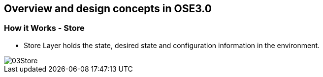 
:scrollbar:
:data-uri:
== Overview and design concepts in OSE3.0

=== How it Works - Store

* Store Layer holds the state, desired state and configuration information in the environment.

image::images/03Store.png[width=426*1.5,height=336*1.5]

ifdef::showScript[]

=== Transcript

* Store Layer holds the state, desired state and configuration information in the environment.
 

endif::showScript[]



